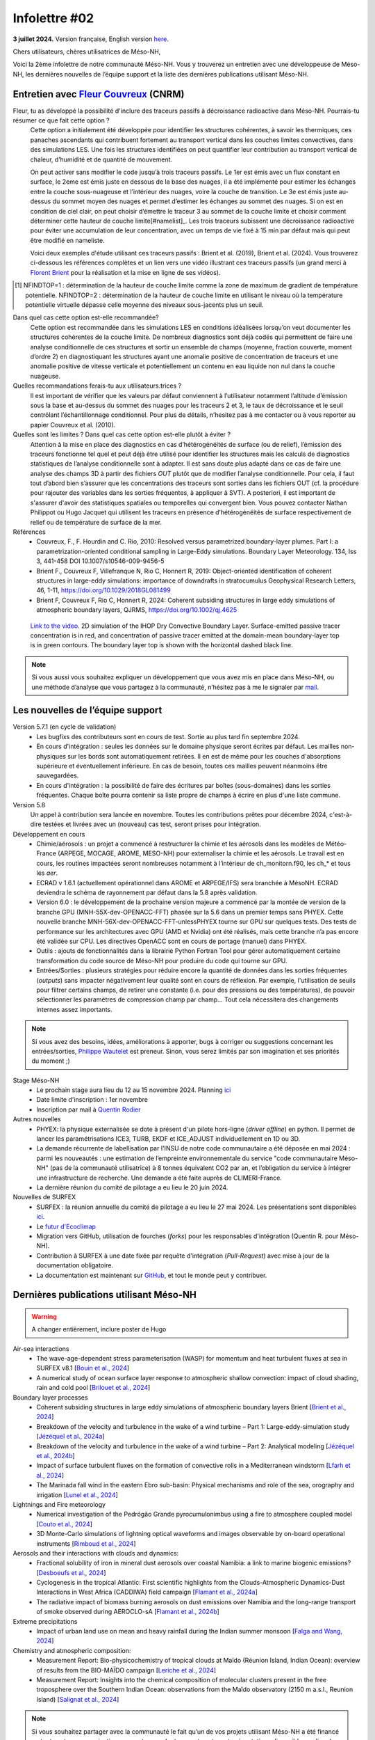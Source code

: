 Infolettre #02
================================================

**3 juillet 2024.** Version française, English version `here <newsletter_01_english.html>`_.

 

Chers utilisateurs, chères utilisatrices de Méso-NH,

Voici la 2ème infolettre de notre communauté Méso-NH. Vous y trouverez un entretien avec une développeuse de Méso-NH, les dernières nouvelles de l’équipe support et la liste des dernières publications utilisant Méso-NH.

Entretien avec `Fleur Couvreux <mailto:fleur.couvreux@meteo.fr>`_ (CNRM)
**************************************************************************

.. image:: photo_fleur_couvreux.jpg
  :width: 300

Fleur, tu as développé la possibilité d'inclure des traceurs passifs à décroissance radioactive dans Méso-NH. Pourrais-tu résumer ce que fait cette option ?
  Cette option a initialement été développée pour identifier les structures cohérentes, à savoir les thermiques, ces panaches ascendants qui contribuent fortement au transport vertical dans les couches limites convectives, dans des simulations LES. Une fois les structures identifiées on peut quantifier leur contribution au transport vertical de chaleur, d’humidité et de quantité de mouvement.

  On peut activer sans modifier le code jusqu’à trois traceurs passifs. Le 1er est émis avec un flux constant en surface, le 2eme est émis juste en dessous de la base des nuages, il a été implémenté pour estimer les échanges entre la couche sous-nuageuse et l’intérieur des nuages, voire la couche de transition. Le 3e est émis juste au-dessus du sommet moyen des nuages et permet d’estimer les échanges au sommet des nuages. Si on est en condition de ciel clair, on peut choisir d’émettre le traceur 3 au sommet de la couche limite et choisir comment déterminer cette hauteur de couche limite[#namelist]_. Les trois traceurs subissent une décroissance radioactive pour éviter une accumulation de leur concentration, avec un temps de vie fixé à 15 min par défaut mais qui peut être modifié en nameliste. 

  Voici deux exemples d'étude utilisant ces traceurs passifs : Brient et al. (2019), Brient et al. (2024). Vous trouverez ci-dessous les références complètes et un lien vers une vidéo illustrant ces traceurs passifs (un grand merci à `Florent Brient <mailto:florent.brient@lmd.ipsl.fr>`_ pour la réalisation et la mise en ligne de ses vidéos).

.. [#namelist] NFINDTOP=1 : détermination de la hauteur de couche limite comme la zone de maximum de gradient de température potentielle. 
   NFINDTOP=2 : détermination de la hauteur de couche limite en utilisant le niveau où la température potentielle virtuelle dépasse celle moyenne des niveaux sous-jacents plus un seuil.

Dans quel cas cette option est-elle recommandée?
  Cette option est recommandée dans les simulations LES en conditions idéalisées lorsqu’on veut documenter les structures cohérentes de la couche limite. De nombreux diagnostics sont déjà codés qui permettent de faire une analyse conditionnelle de ces structures et sortir un ensemble de champs (moyenne, fraction couverte, moment d’ordre 2) en diagnostiquant les structures ayant une anomalie positive de concentration de traceurs et une anomalie positive de vitesse verticale et potentiellement un contenu en eau liquide non nul dans la couche nuageuse.

Quelles recommandations ferais-tu aux utilisateurs.trices ?
  Il est important de vérifier que les valeurs par défaut conviennent à l’utilisateur notamment  l’altitude d’émission sous la base et au-dessus du sommet des nuages pour les traceurs 2 et 3, le taux de décroissance et le seuil contrôlant l’échantillonnage conditionnel. Pour plus de détails, n’hesitez pas à me contacter ou à vous reporter au papier Couvreux et al. (2010).

Quelles sont les limites ? Dans quel cas cette option est-elle plutôt à éviter ? 
  Attention à la mise en place des diagnostics en cas d’hétérogénéités de surface (ou de relief), l’émission des traceurs fonctionne tel quel et peut déjà être utilisé pour identifier les structures mais les calculs de diagnostics statistiques de l’analyse conditionnelle sont à adapter. Il est sans doute plus adapté dans ce cas de faire une analyse des champs 3D à partir des fichiers *OUT* plutôt que de modifier l’analyse conditionnelle. Pour cela, il faut tout d’abord bien s’assurer que les concentrations des traceurs sont sorties dans les fichiers OUT (cf. la procédure pour rajouter des variables dans les sorties fréquentes, à appliquer à SVT). A posteriori, il est important de s'assurer d'avoir des statistiques spatiales ou temporelles qui convergent bien. Vous pouvez contacter Nathan Philippot ou Hugo Jacquet qui utilisent les traceurs  en présence d’hétérogénéités de surface respectivement de relief ou de température de surface de la mer.



Références
  - Couvreux, F., F. Hourdin and C. Rio, 2010: Resolved versus parametrized boundary-layer plumes. Part I: a parametrization-oriented conditional sampling in Large-Eddy simulations. Boundary Layer Meteorology. 134, Iss 3, 441-458 DOI 10.1007/s10546-009-9456-5
  - Brient F., Couvreux F, Villefranque N, Rio C, Honnert R, 2019: Object-oriented identification of coherent structures in large-eddy simulations: importance of downdrafts in stratocumulus Geophysical Research Letters, 46, 1-11, https://doi.org/10.1029/2018GL081499
  - Brient F, Couvreux F, Rio C, Honnert R, 2024: Coherent subsiding structures in large eddy simulations of atmospheric boundary layers,  QJRMS, https://doi.org/10.1002/qj.4625


.. figure:: Snapshot-video-florent-brient.jpg

   `Link to the video <https://www.youtube.com/watch?v=8lpD8rd49wc>`_. 2D simulation of the IHOP Dry Convective Boundary Layer. Surface-emitted passive tracer concentration is in red, and concentration of passive tracer emitted at the domain-mean boundary-layer top is in green contours. The boundary layer top is shown with the horizontal dashed black line.


.. note::

   Si vous aussi vous souhaitez expliquer un développement que vous avez mis en place dans Méso-NH, ou une méthode d’analyse que vous partagez à la communauté, n’hésitez pas à me le signaler par `mail <mailto:thibaut.dauhut@aero.obs-mip.fr>`_.

Les nouvelles de l’équipe support
************************************

Version 5.7.1 (en cycle de validation)
  - Les bugfixs des contributeurs sont en cours de test. Sortie au plus tard fin septembre 2024.
  - En cours d'intégration : seules les données sur le domaine physique seront écrites par défaut. Les mailles non-physiques sur les bords sont automatiquement retirées. Il en est de même pour les couches d'absorptions supérieure et éventuellement inférieure. En cas de besoin, toutes ces mailles peuvent néanmoins être sauvegardées.
  - En cours d'intégration : la possibilité de faire des écritures par boîtes (sous-domaines) dans les sorties fréquentes. Chaque boîte pourra contenir sa liste propre de champs à écrire en plus d'une liste commune.

Version 5.8
  Un appel à contribution sera lancée en novembre. Toutes les contributions prêtes pour décembre 2024, c'est-à-dire testées et livrées avec un (nouveau) cas test, seront prises pour intégration.
 
Développement en cours
  - Chimie/aérosols : un projet a commencé à restructurer la chimie et les aérosols dans les modèles de Météo-France (ARPEGE, MOCAGE, AROME, MESO-NH) pour externaliser la chimie et les aérosols. Le travail est en cours, les routines impactées seront nombreuses notamment à l’intérieur de ch_monitorn.f90, les ch_* et tous les *aer*.
  - ECRAD v 1.6.1 (actuellement opérationnel dans AROME et ARPEGE/IFS) sera branchée à MésoNH. ECRAD deviendra le schéma de rayonnement par défaut dans la 5.8 après validation.
  - Version 6.0 : le développement de la prochaine version majeure a commencé par la montée de version de la branche GPU (MNH-55X-dev-OPENACC-FFT) phasée sur la 5.6 dans un premier temps sans PHYEX. Cette nouvelle branche MNH-56X-dev-OPENACC-FFT-unlessPHYEX tourne sur GPU sur quelques tests. Des tests de performance sur les architectures avec GPU (AMD et Nvidia) ont été réalisés, mais cette branche n’a pas encore été validée sur CPU. Les directives OpenACC sont en cours de portage (manuel) dans PHYEX.
  - Outils : ajouts de fonctionnalités dans la librairie Python Fortran Tool pour gérer automatiquement certaine transformation du code source de Méso-NH pour produire du code qui tourne sur GPU.
  - Entrées/Sorties : plusieurs stratégies pour réduire encore la quantité de données dans les sorties fréquentes (*outputs*) sans impacter négativement leur qualité sont en cours de réflexion. Par exemple, l'utilisation de seuils pour filtrer certains champs, de retirer une constante (i.e. pour des pressions ou des températures), de pouvoir sélectionner les paramètres de compression champ par champ... Tout cela nécessitera des changements internes assez importants.

.. note::
  Si vous avez des besoins, idées, améliorations à apporter, bugs à corriger ou suggestions concernant les entrées/sorties, `Philippe Wautelet <mailto:philippe.wautelet@aero.obs-mip.fr>`_ est preneur. Sinon, vous serez limités par son imagination et ses priorités du moment ;)

Stage Méso-NH
  - Le prochain stage aura lieu du 12 au 15 novembre 2024. Planning `ici <http://mesonh.aero.obs-mip.fr/mesonh57/MesonhTutorial>`_
  - Date limite d'inscription : 1er novembre
  - Inscription par mail à `Quentin Rodier <mailto:quentin.rodier@meteo.fr>`_

Autres nouvelles
  - PHYEX: la physique externalisée se dote à présent d'un pilote hors-ligne (*driver offline*) en python. Il permet de lancer les paramétrisations ICE3, TURB, EKDF et ICE_ADJUST individuellement en 1D ou 3D.
  - La demande récurrente de labellisation par l'INSU de notre code communautaire a été déposée en mai 2024 : parmi les nouveautés : une estimation de l’empreinte environnementale du service "code communautaire Méso-NH" (pas de la communauté utilisatrice) à 8 tonnes équivalent CO2 par an, et l’obligation du service à intégrer une infrastructure de recherche. Une demande a été faite auprès de CLIMERI-France.
  - La dernière réunion du comité de pilotage a eu lieu le 20 juin 2024.

Nouvelles de SURFEX
  - SURFEX : la réunion annuelle du comité de pilotage a eu lieu le 27 mai 2024. Les présentations sont disponibles `ici <https://www.umr-cnrm.fr/surfex/spip.php?article55>`_.
  - Le `futur d'Ecoclimap <https://www.umr-cnrm.fr/surfex/IMG/pdf/surfex_steeringcommittee-27052024-physio.pdf>`_
  - Migration vers GitHub, utilisation de fourches (*forks*) pour les responsables d'intégration (Quentin R. pour Méso-NH).
  - Contribution à SURFEX à une date fixée par requête d'intégration (*Pull-Request*) avec mise à jour de la documentation obligatoire.
  - La documentation est maintenant sur `GitHub <https://github.com/UMR-CNRM/SFXDOC>`_, et tout le monde peut y contribuer.


Dernières publications utilisant Méso-NH
****************************************************************************************

.. warning::

   A changer entièrement, inclure poster de Hugo

Air-sea interactions
  - The wave-age-dependent stress parameterisation (WASP) for momentum and heat turbulent fluxes at sea in SURFEX v8.1 [`Bouin et al., 2024 <https://doi.org/10.5194/gmd-17-117-2024>`_]
  - A numerical study of ocean surface layer response to atmospheric shallow convection: impact of cloud shading, rain and cold pool [`Brilouet et al., 2024 <https://doi.org/10.1002/qj.4651>`_]

Boundary layer processes
  - Coherent subsiding structures in large eddy simulations of atmospheric boundary layers Brient [`Brient et al., 2024 <https://doi.org/10.1002/qj.4625>`_]
  - Breakdown of the velocity and turbulence in the wake of a wind turbine – Part 1: Large-eddy-simulation study [`Jézéquel et al., 2024a <https://doi.org/10.5194/wes-9-97-2024>`_]
  - Breakdown of the velocity and turbulence in the wake of a wind turbine – Part 2: Analytical modeling [`Jézéquel et al., 2024b <https://doi.org/10.5194/wes-9-119-2024>`_]
  - Impact of surface turbulent fluxes on the formation of convective rolls in a Mediterranean windstorm [`Lfarh et al., 2024 <https://doi.org/10.22541/essoar.169774560.07703883/v1>`_]
  - The Marinada fall wind in the eastern Ebro sub-basin: Physical mechanisms and role of the sea, orography and irrigation [`Lunel et al., 2024 <http://dx.doi.org/10.5194/egusphere-2024-495>`_]

Lightnings and Fire meteorology
  - Numerical investigation of the Pedrógão Grande pyrocumulonimbus using a fire to atmosphere coupled model [`Couto et al., 2024 <https://doi.org/10.1016/j.atmosres.2024.107223>`_]
  - 3D Monte-Carlo simulations of lightning optical waveforms and images observable by on-board operational instruments [`Rimboud et al., 2024 <http://dx.doi.org/10.1016/j.jqsrt.2024.108950>`_]

Aerosols and their interactions with clouds and dynamics:
  - Fractional solubility of iron in mineral dust aerosols over coastal Namibia: a link to marine biogenic emissions? [`Desboeufs et al., 2024 <https://doi.org/10.5194/acp-24-1525-2024>`_]
  - Cyclogenesis in the tropical Atlantic: First scientific highlights from the Clouds-Atmospheric Dynamics-Dust Interactions in West Africa (CADDIWA) field campaign [`Flamant et al., 2024a <https://doi.org/10.1175/BAMS-D-23-0230.1>`_]
  - The radiative impact of biomass burning aerosols on dust emissions over Namibia and the long-range transport of smoke observed during AEROCLO-sA [`Flamant et al., 2024b <https://doi.org/10.5194/egusphere-2023-2371>`_]

Extreme precipitations
  - Impact of urban land use on mean and heavy rainfall during the Indian summer monsoon [`Falga and Wang, 2024 <https://doi.org/10.5194/acp-24-631-2024>`_]

Chemistry and atmospheric composition:
  - Measurement Report: Bio-physicochemistry of tropical clouds at Maïdo (Réunion Island, Indian Ocean): overview of results from the BIO-MAÏDO campaign [`Leriche et al., 2024 <https://doi.org/10.5194/egusphere-2023-1362>`_]
  - Measurement Report: Insights into the chemical composition of molecular clusters present in the free troposphere over the Southern Indian Ocean: observations from the Maïdo observatory (2150 m a.s.l., Reunion Island) [`Salignat et al., 2024 <https://doi.org/10.5194/acp-24-3785-2024>`_]




.. note::

   Si vous souhaitez partager avec la communauté le fait qu’un de vos projets utilisant Méso-NH a été financé ou toute autre communication sur vos travaux (notamment posters et présentations disponibles en ligne), n’hésitez pas à m’écrire. A l’occasion de la mise en place de ces infolettres, je suis également preneur de vos avis sur le format proposé.

Bonnes simulations avec Méso-NH !

A bientôt,

Thibaut Dauhut et toute l’équipe Méso-NH: Philippe Wautelet, Quentin Rodier, Didier Ricard, Joris Pianezze, Juan Escobar et Jean-Pierre Chaboureau
